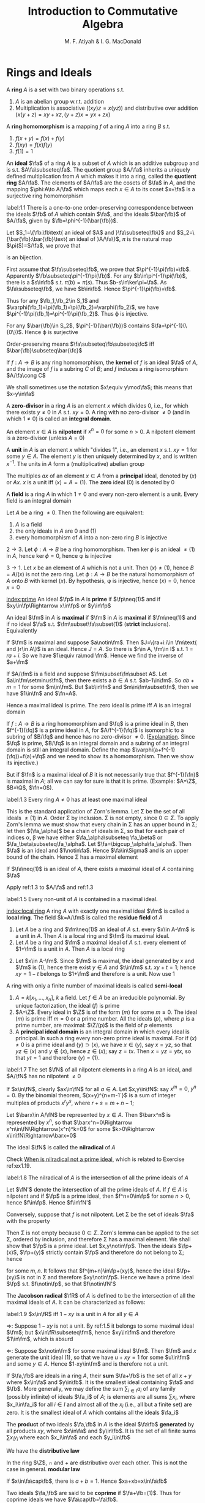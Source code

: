 #+TITLE: Introduction to Commutative Algebra
#+AUTHOR: M. F. Atiyah & I. G. MacDonald

#+EXPORT_FILE_NAME: ../latex/CommutativeAlgebraAtiyah/CommutativeAlgebraAtiyah.tex
#+LATEX_HEADER: \graphicspath{{../../books/}}
#+LATEX_HEADER: \DeclareMathOperator{\Max}{Max}
#+LATEX_HEADER: \input{preamble.tex}
#+LATEX_HEADER: \makeindex


* Rings and Ideals
    A *ring* \(A\) is a set with two binary operations s.t.
    1. \(A\) is an abelian group w.r.t. addition
    2. Multiplication is associative (\((xy)z=x(yz)\)) and distributive over addition (\(x(y+z)=xy+xz,(y+z)x=yx+zx\))

    A *ring homomorphism* is a mapping \(f\) of a ring \(A\) into a ring \(B\) s.t.
    1. \(f(x+y)=f(x)+f(y)\)
    2. \(f(xy)=f(x)f(y)\)
    3. \(f(1)=1\)


    An *ideal* \(\fa\) of a ring \(A\) is a subset of \(A\) which is an additive subgroup and is
    s.t. \(A\fa\subseteq\fa\). The quotient group \(A/\fa\) inherits a uniquely defined multiplication from \(A\)
    which makes it into a ring, called the *quotient ring* \(A/\fa\). The elements of \(A/\fa\) are the
    cosets of \(\fa\) in \(A\), and the mapping \(\phi:A\to A/\fa\) which maps each \(x\in A\) to its
    coset \(x+\fa\) is a surjective ring homomorphism

    #+ATTR_LATEX: :options []
    #+BEGIN_proposition
    label:1.1
    There is a one-to-one order-preserving correspondence between the ideals \(\fb\) of \(A\) which
    contain \(\fa\), and the ideals \(\bar{\fb}\) of \(A/\fa\), given by \(\fb=\phi^{-1}(\bar{\fb})\).
    #+END_proposition

    #+BEGIN_proof
    Let \(S_1=\{\fb:\fb\text{ an ideal of $A$ and }\fa\subseteq\fb\}\)
    and \(S_2=\{\bar{\fb}:\bar{\fb}\text{ an ideal of }A/\fa\}\), \(\pi\) is the natural map \(\pi(S)=S/\fa\), we prove that
    \begin{equation*}
    \varphi:S_1\to S_2\hspace{1cm}\fb\mapsto\pi(\fb)
    \end{equation*}
    is an bijection.

    First assume that \(\fa\subseteq\fb\), we prove that \(\pi^{-1}\pi(\fb)=\fb\). Apparently \(\fb\subseteq\pi^{-1}\pi(\fb)\). For
    any \(b\in\pi^{-1}\pi(\fb)\), there is a \(s\in\fb\) s.t. \(\pi(b)=\pi(s)\). Thus \(b-s\in\ker\pi=\fa\). As \(\fa\subseteq\fb\),
    we have \(b\in\fb\). Hence \(\pi^{-1}\pi(\fb)=\fb\).

    Thus for any \(\fb_1,\fb_2\in S_1\) and \(\varphi(\fb_1)=\pi(\fb_1)=\pi(\fb_2)=\varphi(\fb_2)\), we have \(\pi^{-1}\pi(\fb_1)=\pi^{-1}\pi(\fb_2)\).
    Thus \varphi is injective.

    For any \(\bar{\fb}\in S_2\), \(\pi^{-1}(\bar{\fb})\) contains \(\fa=\pi^{-1}(\{0\})\). Hence \varphi is surjective

    Order-preserving means \(\fa\subseteq\fb\subseteq\fc\) iff \(\bar{\fb}\subseteq\bar{\fc}\)
    #+END_proof

    If \(f:A\to B\) is any ring homomorphism, the *kernel* of \(f\) is an ideal \(\fa\) of \(A\), and the
    image of \(f\) is a subring \(C\) of \(B\); and \(f\) induces a ring isomorphism \(A/\fa\cong C\)

    We shall sometimes use the notation \(x\equiv y\mod\fa\); this means that \(x-y\in\fa\)

    A *zero-divisor* in a ring \(A\) is an element \(x\) which divides 0, i.e., for which there
    exists \(y\neq 0\) in \(A\) s.t. \(xy=0\). A ring with no zero-divisor \(\neq 0\) (and in
    which \(1\neq 0\)) is called an *integral domain*.

    An element \(x\in A\) is *nilpotent* if \(x^n=0\) for some \(n>0\). A nilpotent element is a
    zero-divisor (unless \(A=0\))

    A *unit* in \(A\) is an element \(x\) which "divides 1", i.e., an element \(x\) s.t. \(xy=1\) for
    some \(y\in A\). The element \(y\) is then uniquely determined by \(x\), and is
    written \(x^{-1}\). The units in \(A\) form a (multiplicative) abelian group

    The multiples \(ax\) of an element \(x\in A\) from a *principal* ideal, denoted by \((x)\)
    or \(Ax\). \(x\) is a unit iff \((x)=A=(1)\). The *zero* ideal \((0)\) is denoted by 0

    A *field* is a ring \(A\) in which \(1\neq 0\) and every non-zero element is a unit. Every field is
    an integral domain

    #+ATTR_LATEX: :options []
    #+BEGIN_proposition
    Let \(A\) be a ring \(\neq 0\). Then the following are equivalent:
    1. \(A\) is a field
    2. the only ideals in \(A\) are 0 and (1)
    3. every homomorphism of \(A\) into a non-zero ring \(B\) is injective
    #+END_proposition

    #+BEGIN_proof
    \(2\to 3\). Let \(\phi:A\to B\) be a ring homomorphism. Then \(\ker\phi\) is an ideal \(\neq(1)\) in \(A\),
    hence \(\ker\phi=0\), hence \phi is injective

    \(3\to 1\). Let \(x\) be an element of \(A\) which is not a unit. Then \((x)\neq(1)\),
    hence \(B=A/(x)\) is not the zero ring. Let \(\phi:A\to B\) be the natural homomorphism of \(A\)
    onto \(B\) with kernel \((x)\). By hypothesis, \phi is injective, hence \((x)=0\), hence \(x=0\)
    #+END_proof

    [[index:prime]]
    An ideal \(\fp\) in \(A\) is *prime* if \(\fp\neq(1)\) and if \(xy\in\fp\Rightarrow x\in\fp\) or \(y\in\fp\)

    An ideal \(\fm\) in \(A\) is *maximal* if \(\fm\) in \(A\) is *maximal* if \(\fm\neq(1)\) and if no
    ideal \(\fa\) s.t. \(\fm\subset\fa\subset(1)\) (*strict* inclusions). Equivalently
    \begin{gather*}
    \fp\text{ is prime } \Leftrightarrow A/\fp\text{ is an integral domain}\\
    \fm\text{ is maximal } \Leftrightarrow A/\fm\text{ is a field}
    \end{gather*}
    #+BEGIN_proof
    If \(\fm\) is maximal and suppose \(a\notin\fm\). Then \(J=\{ra+i:i\in \fm\text{ and }r\in A\}\) is an ideal.
    Hence \(J=A\). So there is \(r\in A, \fm\in I\) s.t. \(1=ra+i\). So we have \(1\equiv ra\mod \fm\). Hence we
    find the inverse of \(a+\fm\)

    If \(A/\fm\) is a field and suppose \(\fm\subset\fn\subset A\). Let \(a\in\fm\setminus\fn\), then there exists a \(b\in A\)
    s.t. \(ab-1\in\fm\). So \(ab+m=1\) for some \(m\in\fm\). But \(ab\in\fn\) and \(m\in\fm\subset\fn\), then we
    have \(1\in\fn\) and \(\fn=A\).
    #+END_proof

    Hence a maximal ideal is prime. The zero ideal is prime iff \(A\) is an integral domain

    If \(f:A\to B\) is a ring homomorphism and \(\fq\) is a prime ideal in \(B\), then \(f^{-1}(\fq)\) is
    a prime ideal in \(A\), for \(A/f^{-1}(\fq)\) is isomorphic to a subring of \(B/\fq\) and hence has
    no zero-divisor \(\neq 0\). ([[https://asgarli.wordpress.com/2013/04/21/inverse-image-of-a-prime-ideal-is-prime/][Explanation]]. Since \(\fq\) is prime, \(B/\fq\) is an integral domain and a
    subring of an integral domain is still an integral domain. Define the map
    \(\varphi(a+f^{-1}(\fq))=f(a)+\fq\) and we need to show its a homomorphism. Then we show its injective.)

    But if \(\fn\) is a maximal ideal of \(B\) it is not necessarily true that \(f^{-1}(\fn)\) is
    maximal in \(A\); all we can say for sure is that it is prime. (Example: \(A=\Z\), \(B=\Q\), \(\fn=0\)).

    #+ATTR_LATEX: :options []
    #+BEGIN_theorem
    label:1.3
    Every ring \(A\neq 0\) has at least one maximal ideal
    #+END_theorem

    #+BEGIN_proof
    This is the standard application of Zorn's lemma. Let \Sigma be the set of all ideals \(\neq(1)\)
    in \(A\). Order \Sigma by inclusion. \Sigma is not empty, since \(0\in\Sigma\). To apply Zorn's lemma we must
    show that every chain in \Sigma has an upper bound in \Sigma; let then \((\fa_\alpha)\) be a chain of ideals in
    \Sigma, so that for each pair of indices \alpha, \beta we have either \(\fa_\alpha\subseteq \fa_\beta\) or \(\fa_\beta\subseteq\fa_\alpha\).
    Let \(\fa=\bigcup_\alpha\fa_\alpha\). Then \(\fa\) is an ideal and \(1\notin\fa\). Hence \(\fa\in\Sigma\) and is an upper bound of the
    chain. Hence \Sigma has a maximal element
    #+END_proof

    #+ATTR_LATEX: :options []
    #+BEGIN_corollary
    If \(\fa\neq(1)\) is an ideal of \(A\), there exists a maximal ideal of \(A\) containing \(\fa\)
    #+END_corollary

    #+BEGIN_proof
    Apply ref:1.3 to \(A/\fa\) and ref:1.3
    #+END_proof

    #+ATTR_LATEX: :options []
    #+BEGIN_corollary
    label:1.5
    Every non-unit of \(A\) is contained in a maximal ideal.
    #+END_corollary

    [[index:local ring]]
    A ring \(A\) with exactly one maximal ideal \(\fm\) is called a *local ring*. The field \(k=A/\fm\) is
    called the *residue field* of \(A\)

    #+ATTR_LATEX: :options []
    #+BEGIN_proposition
    1. Let \(A\) be a ring and \(\fm\neq(1)\) an ideal of \(A\) s.t. every \(x\in A-\fm\) is a unit in \(A\).
       Then \(A\) is a local ring and \(\fm\) its maximal ideal.
    2. Let \(A\) be a ring and \(\fm\) a maximal ideal of \(A\) s.t. every element of \(1+\fm\) is a
       unit in \(A\). Then \(A\) is a local ring
    #+END_proposition

    #+BEGIN_proof
    2. [@2] Let \(x\in A-\fm\). Since \(\fm\) is maximal, the ideal generated by \(x\) and \(\fm\)
       is \((1)\), hence there exist \(y\in A\) and \(t\in\fm\) s.t. \(xy+t=1\); hence \(xy=1-t\) belongs
       to \(1+\fm\) and therefore is a unit. Now use 1
    #+END_proof

    A ring with only a finite number of maximal ideals is called *semi-local*

    #+ATTR_LATEX: :options []n
    #+BEGIN_examplle
    1. \(A=k[x_1,\dots,x_n]\), \(k\) a field. Let \(f\in A\) be an irreducible polynomial. By unique
       factorization, the ideal \((f)\) is prime
    2. \(A=\Z\). Every ideal in \(\Z\) is of the form \((m)\) for some \(m\ge 0\). The ideal \((m)\) is
       prime iff \(m=0\) or a prime number. All the ideals \((p)\), where \(p\) is a prime number,
       are maximal: \(\Z/(p)\) is the field of \(p\) elements
    3. A *principal ideal domain* is an integral domain in which every ideal is principal. In such a
       ring every non-zero prime ideal is maximal. For if \((x)\neq 0\) is a prime ideal
       and \((y)\supset(x)\), we have \(x\in(y)\), say \(x=yz\), so that \(yz\in(x)\) and \(y\notin(x)\),
       hence \(z\in(x)\); say \(z=tx\). Then \(x=yz=ytx\), so that \(yt=1\) and therefore \((y)=(1)\).
    #+END_examplle

    #+ATTR_LATEX: :options []
    #+BEGIN_proposition
    label:1.7
    The set \(\fN\) of all nilpotent elements in a ring \(A\) is an ideal, and \(A/\fN\) has no
    nilpotent \(\neq 0\)
    #+END_proposition

    #+BEGIN_proof
    If \(x\in\fN\), clearly \(ax\in\fN\) for all \(a\in A\). Let \(x,y\in\fN\): say \(x^m=0\), \(y^n=0\). By the
    binomial theorem, \((x+y)^{n+m-1`}\) is a sum of integer multiples of products \(x^ry^s\),
    where \(r+s=m+n-1\);

    Let \(\barx\in A/\fN\) be represented by \(x\in A\). Then \(\barx^n\) is represented by \(x^n\), so
    that \(\barx^n=0\Rightarrow x^n\in\fN\Rightarrow(x^n)^k=0\) for some \(k>0\Rightarrow x\in\fN\Rightarrow\barx=0\)
    #+END_proof

    The ideal \(\fN\) is called the *nilradical* of \(A\)

    Check [[https://math.stackexchange.com/questions/786393/when-is-nilradical-not-a-prime-ideal][When is nilradical not a prime ideal]], which is related to Exercise ref:ex1.19.

    #+ATTR_LATEX: :options []
    #+BEGIN_proposition
    label:1.8
    The nilradical of \(A\) is the intersection of all the prime ideals of \(A\)
    #+END_proposition

    #+BEGIN_proof
    Let \(\fN'\) denote the intersection of all the prime ideals of \(A\). If \(f\in A\) is nilpotent
    and if \(\fp\) is a prime ideal, then \(f^n=0\in\fp\) for some \(n>0\), hence \(f\in\fp\). Hence \(f\in\fN'\)

    Conversely, suppose that \(f\) is not nilpotent. Let \Sigma be the set of ideals \(\fa\) with the
    property
    \begin{equation*}
    n>0\Rightarrow f^n\notin\fa
    \end{equation*}
    Then \Sigma is not empty because \(0\in\Sigma\). Zorn's lemma can be applied to the set \Sigma, ordered by
    inclusion, and therefore \Sigma has a maximal element. We shall show that \(\fp\) is a prime ideal.
    Let \(x,y\notin\fp\). Then the ideals \(\fp+(x)\), \(\fp+(y)\) strictly contain \(\fp\) and therefore do not
    belong to \Sigma; hence
    \begin{equation*}
    f^m\in\fp+(x),\quad f^n\in\fp+(y)
    \end{equation*}
    for some \(m,n\). It follows that \(f^{m+n}\in\fp+(xy)\), hence the ideal \(\fp+(xy)\) is not in
    \Sigma and therefore \(xy\notin\fp\). Hence we have a prime ideal \(\fp\) s.t. \(f\notin\fp\), so that \(f\notin\fN'\)
    #+END_proof

    The *Jacobson radical* \(\fR\) of \(A\) is defined to be the intersection of all the maximal ideals
    of \(A\). It can be characterized as follows:

    #+ATTR_LATEX: :options []
    #+BEGIN_proposition
    label:1.9
    \(x\in\fR\) iff \(1-xy\) is a unit in \(A\) for all \(y\in A\)
    #+END_proposition

    #+BEGIN_proof
    \(\Rightarrow\): Suppose \(1-xy\) is not a unit. By ref:1.5 it belongs to some maximal ideal \(\fm\);
    but \(x\in\fR\subseteq\fm\), hence \(xy\in\fm\) and therefore \(1\in\fm\), which is absurd

    \(\Leftarrow\): Suppose \(x\notin\fm\) for some maximal ideal \(\fm\). Then \(\fm\) and \(x\) generate the unit
    ideal \((1)\), so that we have \(u+xy=1\) for some \(u\in\fm\) and some \(y\in A\). Hence \(1-xy\in\fm\)
    and is therefore not a unit.
    #+END_proof

    If \(\fa,\fb\) are ideals in a ring \(A\), their *sum* \(\fa+\fb\) is the set of all \(x+y\) where \(x\in\fa\)
    and \(y\in\fb\). It is the smallest ideal containing \(\fa\) and \(\fb\). More generally, we may define
    the sum \(\sum_{i\in I}a_i\) of any family (possibly infinite) of ideals \(\fa_i\) of \(A\); is elements
    are all sums \(\sum x_i\), where \(x_i\in\fa_i\) for all \(i\in I\) and almost all of the \(x_i\) (i.e., all
    but a finite set) are zero. It is the smallest ideal of \(A\) which contains all the ideals \(\fa_i\)

    The *product* of two ideals \(\fa,\fb\) in \(A\) is the ideal \(\fa\fb\) *generated* by all products \(xy\),
    where \(x\in\fa\) and \(y\in\fb\). It is the set of all finite sums \(\sum x_iy_i\) where each \(x_i\in\fa\) and
    each \(y_i\in\fb\)

    We have the *distributive law*
    \begin{equation*}
    \fa(\fb+\fc)=\fa\fb+\fa\fc
    \end{equation*}
    In the ring \(\Z\), \(\cap\) and + are distributive over each other. This is not the case in
    general. *modular law*
    \begin{equation*}
    \fa\cap(\fb+\fc)=\fa\cap\fb+\fa\cap\fb\text{ if }\fa\supseteq\fb\text{ or }\fa\supseteq\fc
    \end{equation*}
    \begin{equation*}
    \fa\cap\fb=\fa\fb\text{ provided }\fa+\fb=(1)
    \end{equation*}
    If \(x\in\fa\cap\fb\), there is \(a+b=1\). Hence \(xa+xb=x\in\fa\fb\)

    Two ideals \(\fa,\fb\) are said to be *coprime* if \(\fa+\fb=(1)\). Thus for coprime ideals we
    have \(\fa\cap\fb=\fa\fb\).

    Let \(A\) be a ring and \(\fa_1,\dots,\fa_n\) ideals of \(A\). Define a homomorphism
    \begin{equation*}
    \phi:A\to\prod_{i=1}^n(A/\fa_i)
    \end{equation*}
    by the rule \(\phi(x)=(x+\fa_1,\dots,x+\fa_n)\)

    #+ATTR_LATEX: :options []
    #+BEGIN_proposition
    1. If \(\fa_i,\fa_j\) are coprime whenever \(i\neq j\), then \(\prod\fa_i=\bigcap\fa_i\)
    2. \phi is surjective iff \(\fa_i\), \(\fa_j\) are coprime whenever \(i\neq j\)
    3. \phi is injective iff \(\bigcap\fa_i=(0)\)
    #+END_proposition

    #+BEGIN_proof
    1. Induction on \(n\). The case \(n=2\) is dealt with above. Suppose \(n>2\) and the result true
       for \(\fa_1,\dots,\fa_{n-1}\), and let \(\fb=\prod_{i=1}^{n-1}\fa_i=\bigcap_{i=1}^{n-1}\fa_i\). As we have \(x_i+y_i=1\)
       (\(x_i\in\fa_i,y_i\in\fa_n\)) and therefore
       \begin{equation*}
       \prod_{i=1}^{n-1}x_i=\prod_{i=1}^{n-1}(1-y_i)\equiv 1\mod \fa_n
       \end{equation*}
       Hence \(\fa_n+\fb=(1)\) and so
       \begin{equation*}
       \prod_{i=1}^n\fa_i=\fb\fa_n=\fb\cap\fa_n=\bigcap_{i=1}^n\fa_i
       \end{equation*}
    2. \(\Rightarrow\): Let's show for example that \(\fa_1,\fa_2\) are coprime. There exists \(x\in A\)
       s.t. \(\phi(x)=(1,0,\dots,0)\); hence \(x\equiv 1\mod\fa_1\) and \(x\equiv 0\mod\fa_2\), so that
       \begin{equation*}
       1=(1-x)+x\in\fa_1+\fa_2
       \end{equation*}
       \(\Leftarrow\): It is enough to show, for example, that there is an element \(x\in A\)
       s.t. \(\phi(x)=(1,0,\dots,0)\). Since \(\fa_1+\fa_i=(1)\) (\(i>1\)) we have \(u_i+v_i=1\) (\(u_i\in\fa_1,v_i\in\fa_i\)).
       Take \(x=\prod_{i=2}^nv_i\), then \(x=\prod(1-u_i)\equiv 1\mod\fa_1\). Hence \(\phi(x)=(1,0,\dots,0)\)
    3. \(\bigcap\fa_i\) is the kernel of \phi
    #+END_proof

    #+ATTR_LATEX: :options []
    #+BEGIN_proposition
    label:1.11
    1. Let \(\fp_1,\dots,\fp_n\) be prime ideals and let \(\fa\) be an ideal contained in \(\bigcup_{i=1}^n\fp_i\).
       Then \(\fa\subseteq\fp_i\) for some \(i\).
    2. Let \(\fa_1,\dots,\fa_n\) be ideals and let \(\fp\) be a prime ideal containing \(\bigcap_{i=1}^n\fa_i\).
       Then \(\fp\supseteq\fa_i\) for some \(i\). If \(\fp=\bigcap\fa_i\), then \(\fp=\fa_i\) for some \(i\)
    #+END_proposition

    #+BEGIN_proof
    1. induction on \(n\) in the form
       \begin{equation*}
       \fa\not\subseteq\fp_i(1\le i\le n)\Rightarrow\fa\not\subseteq\bigcup_{i=1}^n\fp_i
       \end{equation*}
       It is true for \(n=1\). If \(n>1\) and the result is true for \(n-1\), then for each \(i\)
       there exists \(x_i\in\fa\) s.t. \(x_i\notin\fp_j\) whenever \(j\neq i\). If for some \(i\) we have \(x_i\notin\fp_i\),
       we are through. If not, then \(x_i\in\fp_i\) for all \(i\). Consider the element
       \begin{equation*}
       y=\sum_{i=1}^nx_1x_2\cdots x_{i-1}x_{i+1}\cdots x_n
       \end{equation*}
       we have \(y\in\fa\) and \(y\notin\fp_i\) (\(1\le i\le n\)). Hence \(\fa\not\subseteq\bigcup_{i=1}^n\fp_i\)
    2. Suppose \(\fp\not\supseteq\fa_i\) for all \(i\). Then there exist \(x_i\in\fa_i\), \(x_i\notin\fp\) (\(1\le i\le n\)) and
       therefore \(\prod x_i\in\prod\fa_i\subseteq\bigcap\fa_i\); but \(\prod x_i\notin\fp\) since \(\fp\) is prime. Hence \(\fp\not\supseteq\bigcap\fa_i\)

       If \(\fp=\bigcap\fa_i\), then \(\fp\subseteq\fa_i\) and hence \(\fp=\fa_i\) for some \(i\).
    #+END_proof

    #+LATEX: \wu{
    For prime ideals \(\fp_1,\dots,\fp_n\), if \(\bigcap_{i=1}^n\fp_i=\fp\) is a prime ideal, then \(\fp=\fp_i\) for
    some \(i\). If there are more than one minimal ideal, this could never happen
    #+LATEX: }

    If \(\fa,\fb\) are ideals in a ring \(A\), their *ideal quotient* is
    \begin{equation*}
    (\fa:\fb)=\{x\in A:x\fb\subseteq\fa\}
    \end{equation*}
    which is an ideal. In particular, \((0:\fb)\) is called the *annihilator* of \(\fb\) and is also
    denoted by \(\Ann(\fb)\): it is the set of all \(x\in A\) s.t. \(x\fb=0\). In this notation the set of
    all zero-divisors in \(A\) is
    \begin{equation*}
    D=\bigcup_{x\neq 0}\Ann(x)
    \end{equation*}

    If \(\fb\) is a principal ideal \((x)\), we shall write \((\fa:x)\) in place of \((\fa:(x))\)

    #+ATTR_LATEX: :options []
    #+BEGIN_examplle
    If \(A=\Z\), \(\fa=(m)\), \(\fb=(n)\), where say \(m=\prod_pp^{\mu_p}\), \(n=\prod_pp^{\nu_p}\),
    then \((\fa:\fb)=(q)\) where \(q=\prod_pp^{\gamma_p}\) and
    \begin{equation*}
    \gamma_p=\max(\mu_p-\nu_p,0)=\mu_p-\min(\mu_p,\nu_p)
    \end{equation*}
    Hence \(q=m/(m,n)\), where \((m,n)\) is the h.c.f. of \(m\) and \(n\)
    #+END_examplle

    #+BEGIN_exercise
    1. \(\fa\subseteq(\fa:\fb)\)
    2. \((\fa:\fb)\fb\subseteq\fa\)
    3. \((\fa:\fb):\fc=(\fa:\fb\fc)=((\fa:\fc):\fb)\)
    4. \((\bigcap_i\fa_i:\fb)=\bigcap_i(\fa_i:\fb)\)
    5. \((\fa:\sum_i\fb_i)=\bigcap(\fa:\fb_i)\)

    #+END_exercise

    #+BEGIN_proof
    3. [@3] \((\fa:\fb):\fc=\{x\in A:x\fc\subseteq\fa:\fb\}\). for any \(c\in\fc\), \(xc\fb\subseteq\fa\). Hence \(x\fc\fb\subseteq\fa\).
    5. [@5] \((\fa:\sum_i\fb_i)=\{x\in A:x\sum_i\fb_i\subseteq\fa\}\)
    #+END_proof

    If \(\fa\) is any ideal of \(A\), the *radical* of \(\fa\) is
    \begin{equation*}
    r(\fa)=\{x\in A:x^n\in\fa\text{ for some }n>0\}
    \end{equation*}
    if \(\phi:A\to A/\fa\) is the standard homomorphism, then \(r(\fa)=\phi^{-1}(\fN_{A/\fa})\) and hence \(r(\fa)\)
    is an ideal by ref:1.7

    #+BEGIN_exercise
    1. \(r(\fa)\supseteq\fa\)
    2. \(r(r(\fa))=r(\fa)\)
    3. \(r(\fa\fb)=r(\fa\cap\fb)=r(\fa)\cap r(\fb)\)
    4. \(r(\fa)=(1)\) iff \(\fa=(1)\).
    5. \(r(\fa+\fb)=r(r(\fa)+r(\fb))\)
    6. if \(\fp\) is prime, \(r(\fp^n)=\fp\) for all \(n>0\)
    #+END_exercise

    #+BEGIN_proof
    5. [@5] \(x\in r(\fa+\fb)\) iff \(x^n\in\fa+\fb\). \(y\in r(r(\fa)+r(\fb))\) iff \(y^m=a+b\), where \(a^{n_a}\in\fa\)
       and \(b^{n_b}\in\fb\).
       Then \((y^m)^{n_a+n_b}=(a+b)^{n_a+n_b}\in\fa+\fb\)
    6. \(x\in r(\fp^n)\) iff \(x^m\in\fp^n\), then \(x^m=p_1\cdots p_n\in\fp\)
    #+END_proof

    #+ATTR_LATEX: :options []
    #+BEGIN_proposition
    label:1.14
    The radical of an ideal \(\fa\) is the intersection of the prime ideals which contain \(\fa\)
    #+END_proposition

    #+BEGIN_proof
    Apply ref:1.8 to \(A/\fa\).

    Nilradical of \(A/\fa\) is the radical of \(\fa\).
    #+END_proof

    More generally, we may define the radical \(r(E)\) of any *subset* \(E\) of \(A\) in the same way.
    It is *not* an ideal in general. We have \(r(\bigcup_\alpha E_\alpha)=\bigcup r(E_\alpha)\) for any family of subsets \(E_\alpha\)
    of \(A\)

    #+ATTR_LATEX: :options []
    #+BEGIN_proposition
    \(D=\) set of zero-divisors of \(A=\bigcup_{x\neq 0}r(\Ann(x))\)
    #+END_proposition

    #+BEGIN_proof
    \(D=r(D)=r(\bigcup_{x\neq 0}\Ann(x))=\bigcup_{x\neq 0}r(\Ann(x))\)
    #+END_proof

    #+ATTR_LATEX: :options []
    #+BEGIN_examplle
    If \(A=\Z\), \(\fa=(m)\), let \(p_i\) (\(1\le i\le r\)) be the distinct prime divisors of \(m\).
    Then \(r(\fa)=(p_1\cdots p_r)=\bigcap_{i=1}^n(p_i)\)
    #+END_examplle

    #+ATTR_LATEX: :options []
    #+BEGIN_proposition
    Let \(\fa\), \(\fb\) be ideals in a ring \(A\) s.t. \(r(\fa)\), \(r(\fb)\) are coprime. Then \(\fa\)
    and \(\fb\) are coprime.
    #+END_proposition

    #+BEGIN_proof
    \(r(\fa+\fb)=r(r(\fa)+r(\fb))=r(1)=(1)\), hence \(\fa+\fb=(1)\)
    #+END_proof

    Let \(f:A\to B\) be a ring homomorphism. If \(\fa\) is an ideal in \(A\), the set \(f(\fa)\) is not
    necessarily an ideal in \(B\) (e.g. \(\Z\to\Q\)). We define the *extension* \(\fa^e\) of \(\fa\) to be the
    ideal \(Bf(\fa)\) generated by \(f(\fa)\) in \(B\): explicitly, \(\fa^e\) is the set of all
    sums \(\sum y_if(x_i)\) where \(x_i\in\fa\), \(y_i\in B\)

    If \(\fb\) is an ideal of \(B\), then \(f^{-1}(\fb)\) is always an ideal of \(A\), called the
    *contraction* \(\fb^c\) of \(\fb\). If \(\fb\) is prime, then \(\fb^c\) is prime. If \(\fa\) is prime, \(\fa^e\)
    need not be prime (\(f:\Z\to\Q\),\(\fa\neq 0\), then \(\fa^e=\Q\), which is not a prime ideal)

    We can factorize \(f\) as follows:
    \begin{equation*}
    f\xrightarrow{p}f(A)\xrightarrow{j}B
    \end{equation*}
    where \(p\) is surjective and \(j\) is injective

    #+ATTR_LATEX: :options []
    #+BEGIN_examplle
    Consider \(\Z\to\Z[i]\), where \(i=\sqrt{-1}\). A prime ideal \((p)\) of \(\Z\) may or may not stay
    prime when extended to \(\Z[i]\). In fact \(\Z[i]\) is a principal ideal domain (because it has a
    Euclidean algorithm, i.e., a Euclidean ring) and the situation is as follows:
    1. \((2^e)=((1+i)^2)\), the *square* of a prime ideal in \(\Z[i]\)
    2. if \(p\equiv 1\mod 4\) then \((p)^e\) is the product of two distinct prime ideals
       (for example, \((5)^e=(2+i)(2-i)\))
    3. if \(p\equiv 3\mod 4\) then \((p)^e\) is prime in \(\Z[i]\)
    #+END_examplle

    Let \(f:A\to B\), \(\fa\) and \(\fb\) be as before. Then
    #+ATTR_LATEX: :options []
    #+BEGIN_proposition
    1. \(\fa\subseteq\fa^{ec}\), \(\fb\supseteq\fb^{ce}\)
    2. \(\fb^c=\fb^{cec}\), \(\fa^e=\fa^{ece}\)
    3. If \(C\) is the set of contracted ideals in \(A\) and if \(E\) is the set of extended ideals
       in \(B\), then \(C=\{\fa\mid\fa^{ec}=\fa\}\), \(E=\{\fb\mid\fb^{ce}=\fb\}\), and \(\fa\mapsto\fa^e\) is a bijective map
       of \(C\) onto \(E\), whose inverse is \(\fb\mapsto\fb^c\).
    #+END_proposition

    #+BEGIN_proof
    3. [@3] If \(\fa\in C\), then \(\fa=\fb^c=\fb^{cec}=\fa^{ec}\); conversely if \(\fa=\fa^{ec}\) then \(\fa\) is the
       contraction of \(\fa^e\).
    #+END_proof

    #+BEGIN_proof
    1.
    #+END_proof

    #+BEGIN_exercise
    If \(\fa_1,\fa_2\) are ideals of \(A\) and if \(\fb_1,\fb_2\) are ideals of \(B\), then
    \begin{alignat*}{2}
    &(\fa_1+\fa_2)^e=\fa_1^e+\fa_2^e\quad&&(\fb_1+\fb_2)^c\supseteq\fb_1^c+\fb_2^c\\
    \end{alignat*}
    #+END_exercise
** Exercise
    #+ATTR_LATEX: :options []
    #+BEGIN_proposition
    For \(f:X\to Y\), given any \(B\subseteq Y\), \(f(f^{-1}(B))\subseteq B\). If \(f\) is surjective, \(f(f^{-1}(B))=B\)
    #+END_proposition

    #+BEGIN_proof
    For any \(x\in f(f^{-1}(B))\), there is \(y\in f^{-1}(B)\) s.t. \(f(y)=x\). Thus \(x\in B\).

    For any \(y\in B\), as \(f\) is surjective, there is \(x\in X\) s.t. \(f(x)=y\). So \(x\in f^{-1}(B)\)
    and hence \(y\in f(f^{-1}(B))\)
    #+END_proof


    #+BEGIN_exercise
    label:ex1.1
    Let \(x\) be a nilpotent element of a ring \(A\). Show that \(1+x\) is a unit of \(A\). Deduce
    that the sum of a nilpotent element and a unit is a unit
    #+END_exercise

    #+BEGIN_proof
    \(x\) is a element of a nilradical, which is the intersection all prime ideals. Since every
    maximal ideal is a prime ideal, then nilradical is a subset of Jacobson radical.
    Then \(1-(-u^{-1})x\) is a unit for some unit \(u\), hence \(u+x\) is a unit
    #+END_proof

    #+BEGIN_exercise
    label:ex1.2
    Let \(A\) be a ring and let \(A[x]\) be the ring of polynomials in an indeterminate \(x\), with
    coefficients in \(A\). Let \(f=a_0+a_1x+\cdots+a_nx^n\in A[x]\). Prove that
    1. \(f\) is a unit in \(A[x]\) iff \(a_0\) is a unit in \(A\) and \(a_1,\dots,a_n\) are nilpotent [if
       \(b_0+b_1x+\dots+b_mx^m\) is the inverse of \(f\), prove by induction on \(r\)
       that \(a_n^{r+1}b_{m-r}=0\). Hence show that \(a_n\) is nilpotent and then use Exercise ref:ex1.1]
    2. \(f\) is nilpotent iff \(a_0,\dots,a_n\) is nilpotent
    3. \(f\) is a zero-divisor iff there exists \(a\neq 0\) in \(A\) s.t. \(af=0\)
    4. \(f\) is said to be *primitive* if \((a_0,\dots,a_n)=(1)\). Prove that if \(f,g\in A[x]\),
       then \(fg\) is primitive iff \(f\) and \(g\) are primitive
    #+END_exercise

    #+BEGIN_proof
    1. Suppose \(g=\sum_{i=0}^mb_ix^i\) s.t. \(fg=1\). For \(r=0\), \(a_nb_m=0\) obviously.

       Now suppose this is true for all \(p<r\). Now we prove \(a_n^{r+1}b_{m-r}=0\). The \(m+n-r\)th term's
       coefficient is \(\sum_{i=0}^ra_{n-i}b_{m-r+i}=0\). Then
       \begin{equation*}
       a_n^{r+1}\sum_{i=0}^ra_{n-i}b_{m-r+i}=a_n^{r+1}b_{m-r}=0
       \end{equation*}
       Thus \(a_n^{m+1}b_0=0\) and hence \(a_n^{m+1}=0\) as \(b_0\) is a unit. So \(f-a_nx^n\) is a
       unit and we can continue.

    2. \(\Rightarrow\). Goal: for any prime ideal \(\fp\) in \(A\), \(f\) is 0 in \((A/\fp)[x]\). This is
       because \(f^n\) is 0 in \((A/\fp)[x]\) and \(A/\fp\) is an integral domain. Then for \(a_0,\dots,a_n\)
       is contained in every prime ideal and hence are nilpotent

       If \(f\) is nilpotent and \(a_k\) is nilpotent, then \(f-a_kx^k\) is still nilpotent since
       nilradical is an ideal

       \(\Leftrightarrow\). Nilradical \(\fR\) is an ideal. As \(a_0,\dots,a_n\) is nilpotent in \(A[x]\),
       their \(A[x]\)-combination is still nilpotent

    3. Choose a polynomial \(g=b_0+b_1x+\dots+b_mx^m\) of least degree \(m\) s.t. \(fg=0\).
       Then \(a_nb_m=0\) and \(a_ngf=0\). As \(g\) is of least degree, we have \(a_ng=0\). Then
       \(fg=a_0g+\dots+a_{n-1}x^{n-1}g+a_ng=a_0g+\dots+a_{n-1}x^{n-1}g=0\). Hence for
       all \(0\le i\le n\), \(a_ig=0\). Arbitrary coefficient of \(g\) is what we want

    4. If \(fg\) is primitive, then \((\sum^{\min\{n,k\}}_{\max\{0,k-m\}}a_ib_{k-i})_{k\in[0,n+m]}=(1)\).
       Change the coefficient one by one

       By extract, we can get \((a_0^kb_k)_{k\in[0,n+m]}=(1)\). Then \((b_k)=(1)\).

    #+END_proof

    #+BEGIN_exercise
    label:ex1.4
    In the ring \(A[x]\), the Jacobson radical is equal to the nilradical
    #+END_exercise

    #+BEGIN_proof
    Suppose \(\fR\) is the Jacobson radical and \(f\in\fR\), then \(1-fx\)is a unit by Proposition
    ref:1.9. By Exercise ref:ex1.2 (1) all coefficients of \(f\) are nilpotent, then \(f\) is
    nilpotent by Exercise ref:ex1.2 (2)
    #+END_proof

    #+BEGIN_exercise
    label:1.5
    Let \(A\) be the ring and let \(A[[x]]\) be the ring of formal power series \(f=\sum_{n=0}^\infty a_nx^n\)
    with coefficients in \(A\). Show that
    1. \(f\) is a unit in \(A[[x]]\) iff \(a_0\) is a unit in \(A\)
    2. If \(f\) is nilpotent, then \(a_n\) is nilpotent for all \(n\ge 0\).
    3. \(f\) belongs to the Jacobson radical of \(A[[x]]\) iff \(a_0\) belongs to the Jacobson radical
       of \(A\)
    4. The contraction of a maximal ideal \(\fm\) of \(A[[x]]\) is a maximal ideal of \(A\), and \(\fm\) is
       generated by \(\fm^c\) and \(x\).
    5. Every prime ideal of \(A\) is the contraction of a prime ideal of \(A[[x]]\).
    #+END_exercise

    #+BEGIN_proof
    1. \(\Leftarrow\). We compute \(b_n\) from \(a_0,\dots,a_n\), \(b_0,\dots,b_{n-1}\)  and \(\sum_{i=0}^na_ib_{n-i}=0\).
       Multiply it with \(a_0\), we get \(b_n+a_0\sum_{i=1}^na_ib_{n-i}=0\)
    2. Note that nilradical is an ideal. If \(a_k\) is nilpotent in \(A\), then \(a_kx\) is
       nilpotent in \(A[[x]]\), and \(f-a_kx^k\) is nilpotent. And we continue
    3. For any \(b\in A\), \(1-bf\) is a unit, and by (1), \(1-ba_0\) is a unit.
    4. From (3), a maximal ideal \(\fm\) at least contains \(xA[[x]]\). Let \(\fm=\fm^c+xA[[x]]\).
       Now
       \begin{equation*}
       A[[x]]/\fm\cong(A[[x]]/xA[[x]])/(\fm/xA[[x]])\cong A/\fm^c
       \end{equation*}
       Thus \(\fm\) is maximal
    5. Given a prime ideal \(\fp\) of \(A\), consider
       \begin{equation*}
       \phi:A[[x]]\to A\to A/\fp
       \end{equation*}
       Then \(\ker\phi=\fp+xA[[x]]\) and \(A[[x]]/\ker\phi\cong A/\fp\) and hence \(\ker\phi\) is a prime ideal.
    #+END_proof

    #+BEGIN_exercise
    label:ex1.6
    A ring \(A\) is s.t. every ideal not contained in the nilradical contains a nonzero idempotent
    (that is, an element \(e\) s.t. \(e^2=e\neq 0\)). Prove that the nilradical and Jacobson radical
    of \(A\) are equal
    #+END_exercise

    #+BEGIN_proof
    If there is a \(x\in A\) s.t. \(x\in\fR\) and \(x\notin\fN\). Then \((x)\not\subseteq\fN\) and there is \(y\in A\)
    s.t. \(y^2x^2=x^2\) and hence \((y^2-1)x^2=0\). As \(x^2\neq 0\), \(y^2=1\). Hence \(\fR=(1)\), which is not possible
    #+END_proof

    #+BEGIN_exercise
    label:ex1.7
    Let \(A\) be a ring where every element \(x\) satisfies \(x^n=x\) for some \(n>1\) (depending
    on \(x\)). Show that every prime ideal in \(A\) is maximal
    #+END_exercise

    #+BEGIN_proof
    \(\fp\) the prime ideal and \(x\notin\fp\), as \(x(x^{n-1}-1)=0\in\fp\), \(x^{n-1}-1\in\fp\).
    Then \(x^{n-1}\equiv 1\mod\fp\) and \((x+\fp)(x^{n-2}+\fp)=1+\fp\).
    #+END_proof

    #+BEGIN_exercise
    label:ex1.8
    Let \(A\) be a ring \(\neq 0\). Show that the set of prime ideals of \(A\) has minimal elements
    w.r.t. inclusion
    #+END_exercise

    #+BEGIN_proof
    Equivalently to say that nilradical is prime.
    #+END_proof

    #+BEGIN_exercise
    label:ex1.9
    Let \(\fa\) be an ideal \(\neq(1)\) in a ring \(A\). Show that \(\fa=r(\fa)\) iff \(\fa\) is an
    intersection of prime ideals
    #+END_exercise

    #+BEGIN_proof
    \(\Rightarrow\). From Proposition ref:1.14

    \(\Leftarrow\). If \(x^n\in\fa\), then \(x\in\fa\).
    #+END_proof

    #+BEGIN_exercise
    label:ex1.10
    Let \(A\) be a ring, \(\fN\) its nilradical. Show that the following are equivalent
    1. \(A\) has exactly one prime ideal
    2. every element of \(A\) is either a unit or nilpotent
    3. \(A/\fN\) is a field
    #+END_exercise

    #+BEGIN_proof
    \(2\to 3\). \(\fN\) is maximal

    \(1\to 2\). Obvious:D

    \(3\to 1\). Then \(\fN\) is maximal
    #+END_proof

    #+BEGIN_exercise
    label:ex1.11
    A ring is *Boolean* if \(x^2=x\) for all \(x\in A\). In a Boolean ring \(A\), show that
    1. \(2x=0\) for all \(x\in A\)
    2. every prime ideal \(\fp\) is maximal, and \(A/\fp\) is a field with two elements
    3. every finitely generated ideal in \(A\) is principal
    #+END_exercise

    #+BEGIN_proof
    1. \(2x=x+x^2=0\)
    2. Maximality by Exercise ref:ex1.7. For any \(x\notin\fp\), \((x+\fp)(1+\fp)=1+\fp\) and so \(x\equiv 1\mod\fp\).
       For any \(x\in\fp\), \(x\equiv 0\mod\fp\).
    3. Let \(x,y\) be elements of an ideal \(\fa\). Define \(z:=x+y+xy\), note that \(xz=x+y+y=x\).
       Hence \((x,y)=(z)\)
    #+END_proof

    #+BEGIN_exercise
    label:ex1.12
    A local ring contains no idempotent \(\neq 0,1\)
    #+END_exercise

    #+BEGIN_proof
    If \(\fm\) is the unique maximal ring. Then \(x\in\fm\) iff for all \(y\in A\), \(1-xy\) is a unit.

    If \(x^2=x\), then \(x(1-x)=0\). As \(1-x\) is not a unit, \(x\notin\fm\).
    #+END_proof

    /Construction of an algebraic closure of a field/
    #+BEGIN_exercise
    label:ex1.13
    Let \(K\) be a field and let \Sigma be the set of all irreducible monic polynomials \(f\) in one
    indeterminate with coefficients in \(K\). Let \(A\) be the polynomial ring over \(K\) generated
    by indeterminate \(x_f\), one for each \(f\in\Sigma\). Let \(\fa\) be the ideal of \(A\) generated by the
    polynomials \(f(x_f)\) for all \(f\in\Sigma\). Show that \(\fa\neq(1)\)

    Let \(\fm\) be a maximal ideal of \(A\) containing \(\fa\), and let \(K_1=A/\fm\). Then \(K_1\) is an
    extension field of \(K\) in which each \(f\in\Sigma\) has a root. Repeat the construction with \(K_1\)
    in place of \(K\), obtaining a field \(K_2\), and so on. Let \(L=\bigcup_{n=1}^\infty K_n\). Then \(L\) is a
    field in which each \(f\in\Sigma\) splits completely into linear factors. Let \(\barK\) be the set of
    all elements of \(L\) which are algebraic over \(K\). Then \(\barK\) is an algebraic closure of \(K\).
    #+END_exercise

    #+BEGIN_proof
    Irreducible polynomials have degree greater than 1. There is no linear combination that the
    degree of the sum is 0

    Let \(K_0=K\) be a field. Given a non-negative integer \(n\) for which the field, \(K_n\), is
    defined, let \(\Sigma_n\) be the set of monic irreducible elements of \(K_n[x]\) and let \(A_n\) be
    the polynomial ring over \(K_n\) generated by the set of indeterminates \(\{x_f\mid f\in\Sigma\}\).
    Define \(\fa_n\) be the ideal of \(A_n\) generated by the set \(\{f(x_f)\in A\mid f(\Sigma_n)\}\).
    Since \(K_n\) is a field, \(A_n\) is a domain. Thus every element of \(\fa_n\) has positive degree
    and \(\fa_n\) doesn't contain 1. Let \(\fm_n\) be a maximal ideal of \(A_n\) containing \(\fa_n\) and
    define \(K_{n+1}=A_n/\fm_n\). The map
    \begin{equation*}
    K_n\to A_n\to A_n/\fm_n=K_{n+1}
    \end{equation*}
    given by the inclusion and quotient maps, is a field homomorphism. Thus it is injective and we
    may identify \(K_n\) with a subfield of \(K_{n+1}\). Note that for any \(0\neq k\in K_n\), \(k\notin\fm\).
    Thus the kernel of the map is only \(\{0\}\).

    Let \(\barK=\bigcup_{n\ge 0}K_n\). If \(x,y\in\barK\) , then they are contained in some
    subfields \(K_n,K_m\). Letting \(k=\max\{m,n\}\), \(x,y\in K_k\). Therefore the sum, difference, and
    product of \(x,y\) are in \(K_k\).  Any field arithmetic of \(\barK\) can be performed in a
    subfield, \(\barK\) is a field.

    Let \(f\) be an irreducible monic polynomial in \(\barK[x]\). Since \(f\) has only finitely many
    coefficients, there is some \(n\) s.t. \(f\) is an irreducible monic polynomial in \(K_n[x]\).
    By construction, \(f\) has a root in \(K_{n+1}\), hence in \(\barK\). By the Euclidean
    division, \(f\) must have degree 1. Therefore, \(\barK\) is algebraic closed.

    By construction, the field extension \(K_{n+1}/K_n\) is algebraic for every \(n\).
    #+END_proof

    #+BEGIN_exercise
    label:ex1.14
    In a ring \(A\), let \Sigma be the set of all ideals in which every element is a zero-divisor. Show
    that the set \Sigma has minimal elements and that every maximal element of \Sigma is a prime ideal. Hence
    the set of zero-divisors in \(A\) is a union of prime ideals
    #+END_exercise

    #+BEGIN_proof
    If \(x\) is a zero-divisor, then \(Ax\) is a set of zero-divisors. Thus \Sigma is not empty and has a
    minimal element w.r.t. inclusion.

    For a maximal ideal \(\fp\) in \Sigma, suppose \(x,y\notin\fp\), then \(\fp+(x)+(y)\notin\Sigma\). Then there is an
    element \(p+x'x+y'y\) that is not a zero-divisor. If \(xy\) is zero-divisor,
    then \((p'xy)(p+x'x+y'y)=0\), a contradiction
    #+END_proof

    /The prime spectrum of a ring/

    #+BEGIN_exercise
    label:ex1.15
    Let \(A\) be a ring and let \(X\) be the set of all prime ideals of \(A\). For each subset \(E\)
    of \(A\), let \(V(E)\) denote the set of all prime ideals of \(A\) which contain \(E\). Prove
    that
    1. if \(\fa\) is the ideal generated by \(E\), then \(V(E)=V(\fa)=V(r(\fa))\)
    2. \(V(0)=X\), \(V(1)=\emptyset\)
    3. if \((E_i)_{i\in I}\) is any family of subsets of \(A\), then
       \begin{equation*}
       V\left( \bigcup_{i\in I}E_i \right)=\bigcap_{i\in I}V(E_i)
       \end{equation*}
    4. \(V(\fa\cap\fb)=V(\fa\fb)=V(\fa)\cup V(\fb)\) for any ideals \(\fa,\fb\) of \(A\)


    These results show that the sets \(V(E)\) satisfy the axioms for closed sets in a topological
    space. The resulting topology is called the *Zariski topology*. The topological space \(X\) is
    called the *prime spectrum* of \(A\), and is written as \(\Spec(A)\)
    #+END_exercise

    #+BEGIN_proof
    1. If \(\fa=(E)\), then \(\fa\) is the minimal ideal containing \(E\). Hence \(V(E)=V(\fa)\). For
       any prime ideal \(\fp\) containing \(\fa\) and any \(a\in r(\fa)\). Then \(a^n\in\fa\) for some \(n\).
       Then \(a^n\in\fp\), implying \(a\in\fp\). Hence \(V(\fa)\subseteq V(r(\fa))\).
    2. Obvious
    3. trivial
    4. As \(\fa\fb\subseteq\fa\cap\fb\), if \(\fa\cap\fb\subseteq\fp\) then \(\fa\fb\subseteq\fp\). On the other hand, if \(\fa\fb\subseteq\fp\), then we have shown
       either \(\fa\subseteq\fp\) or \(\fb\subseteq\fp\) (Proposition ref:1.11). Thus \(\fa\cap\fb\subseteq\fp\)
    #+END_proof

    #+BEGIN_exercise
    label:ex1.16
    Draw pictures of \(\Spec(\Z)\), \(\Spec(\R)\), \(\Spec(\C[x])\), \(\Spec(\R[x])\), \(\Spec(\Z[x])\)
    #+END_exercise

    #+BEGIN_proof
    \(\Z\) is PID, for any \(E\subseteq\Z\), let \(n=\min\{m\in E\mid m> 1\}\). Let \(\fa=(n)\). Then \((E)=\fa\).
    Suppose \(n=p_1^{n_1}\dots p_r^{n_r}\), then \(V(E)=\{p_1\Z,\dots,p_r\Z\}\).

    \(\R\) is a field and so there is only trivial ideals.

    \(\C[x]\) is a PID. Prime ideals are of the form \((f)\), where \(f\) is a monic irreducible
    or \(f=0\). As irreducible elements of \(\C[x]\) is of the form \(x-a\). Thus \(\Spec\C[x]\) is
    actually the complex plane.

    For any ideal \(\fa\) of \(\C[x]\), \(\fa=(f)\). By the Fundamental Theorem of
    Algebra, \(f=\prod_{i=1}^k(x-a_i)^{\alpha_i}\) for some complex numbers \(a_1,\dots,a_k\) and positive
    integers \(\alpha_1,\dots,\alpha_k\). Define \(\sqrt{f}\) as \(\prod_{i=1}^k(x-a_i)\). Since non-zero prime ideals
    of \(\C[x]\) are maximal, we have
    \begin{equation*}
    V(\fa)=V(f)=V(\sqrt{f})=\bigcup_{i=1}^kV(x-a_i)=\{(x-a_1),\dots,(x-a_k)\}
    \end{equation*}
    Therefore non-empty open subsets of \(\Spec\C[x]\) are cofinite sets containing \(\{0\}\)

    <<Problem1>>
    #+END_proof

    #+BEGIN_exercise
    label:ex1.17
    For each \(f\in A\), let \(X_f\) denote the complement of \(V(f)\) in \(X=\Spec(A)\). The
    sets \(X_f\) are open. Show that they form a basis of open sets for the Zariski topology, and
    that
    1. \(X_f\cap X_g=X_{fg}\)
    2. \(X_f=\emptyset\) iff \(f\) is nilpotent
    3. \(X_f=X\) iff \(f\) is a unit
    4. \(X_f=X_g\) iff \(r((f))=r((g))\)
    5. \(X\) is quasi-compact (that is, every open covering of \(X\) has a finite sub-covering)
    6. More generally, each \(X_f\) is quasi-compact
    7. An open subset of \(X\) is quasi-compact iff it is a finite union of sets \(X_f\)

       The sets \(X_f\) are called *basic open sets* of \(X=\Spec(A)\)

    #+END_exercise

    #+BEGIN_proof
    For any \(\fp\in X\), let \(x\in A\setminus\fp\). Then \(\fp\notin V(x)\). Hence \(\fp\in X_x\)

    If \(\fp\in X_f\cap X_g\), then as \(V(f)\cup V(g)=V(fg)\), then \(\fp\in X_{fg}\). Hence this form a basis of
    open sets for the Zariski topology

    1. \(X_f\cap X_g=V(f)^c\cap V(g)^c=(V(f)\cup V(g))^c=(V(fg))^c=X_{fg}\)

    2. \(X_f=\emptyset\) iff \(V(f)=X\) iff \(f\in\fN\)
    3. \(X_f=X\) iff \(V(f)=\emptyset\). Note that any ideal can be extended to a maximal ideal which is
       prime, thus \(f\) is not contained in any ideal, which means \(f\) is a unit
    4. \(r((f))\subseteq r((g))\) iff every ideal containing \((g)\) contains \((f)\) iff \(V(f)\subseteq V(g)\).
    5. A collection \(\calc\) of closed sets has finite intersection property iff for any
       finite \(V(E_1),\dots,V(E_n)\in\calc\), \(\bigcap V(E_i)=V(\bigcup E_i)\neq\emptyset\) iff for any
       finite \(V(E_1),\dots,V(E_n)\in\calc\), \(\bigcup E_i\) doesn't contain a unit. Thus \(\bigcup_{\calc}V(E_i)\) doesn't
       contain a unit and hence \(\bigcap_{\calc} V(E_i)\neq\emptyset\)

       Let \(\{X_f\}_{f\in E}\) be an open cover of \(X\). Taking complements shows that \(V(E)\) is
       empty. Therefore \((E)=(1)\). This in turn implies that there are \(f_1,\dots,f_n\in E\)
       and \(a_1,\dots,a_n\in A\) s.t. \(1=\sum_{i=1}^na_if_i\). Thus \(V(f_1,\dots,f_n)\) is empty
    6. Suppose an open covering \(\{X_g\}_{g\in E}\) of \(X_f\),
       then \(\bigcap_{g\in E}V(g)=V(\bigcup_{g\in E}g)=V(E)\subseteq V(f)\), which means that every prime containing \(E\)
       contains \(f\), then \(f\in r((E))\) (Proposition ref:1.14). So there
       are \(g_1,\dots,g_n\in E\), \(a_1,\dots,a_n\in A\) and a positive integer \(m\) s.t. \(f^m=\sum_{i=1}^na_ig_i\).
       Thus \(V(f)\supseteq V(g_1,\dots,g_n)\). Hence \(X_f\subseteq\bigcup_{i=1}^n X_{g_i}\)
    7. For any quasi-compact open sets \(U\) of \(X\), \(U=\bigcup_{f\in E}X_f\). And as it's quasi-compact,
       there is \(E_0\subseteq_fE\) s.t. \(U=\bigcup_{f\in E_0}X_f\)
    #+END_proof

    #+BEGIN_exercise
    label:ex1.18
    It is sometimes convenient to denote a prime ideal of \(A\) by a letter such as \(x\) or \(y\)
    when thinking of it as a point of \(X=\Spec(A)\). When thinking of \(x\) as a prime ideal
    of \(A\), we denote it by \(\fp_x\). Show that
    1. the set \(\{x\}\) is closed (we say that \(x\) is a "closed point") in \(\Spec(A)\) iff \(\fp_x\)
       is maximal
    2. \(\bbar{\{x\}}=V(\fp_x)\)
    3. \(y\in\bbar{\{x\}}\) iff \(\fp_x\subseteq\fp_y\)
    4. \(X\) is a \(T_0\)-space (this means that if \(x,y\) are disjoint points of \(X\), then
       either there is a neighborhood of \(x\) which does not contain \(y\), or else there is a
       neighborhood of \(y\) which does not contain \(x\))
    #+END_exercise

    #+BEGIN_proof
    1. \(\{x\}\) is closed iff there is \(E\subseteq A\) s.t. \(\{x\}=V(E)\) which means \(\fp_x\) cannot be
       expanded anymore
    2. \(y\in\bbar{\{x\}}\) iff \(\forall\) open \(U\ni y\), \(x\in U\) iff \(\forall E\; y\notin V(E)\), \(x\notin V(E)\) iff
       \(\forall E\; x\in V(E)\Rightarrow y\in V(E)\). As \(x\in V(x)\), \(y\in V(x)\). If \(y\in V(x)\), for any \(x\in V(E)\),
       we have \(y\in V(x)\subseteq V(E)\)
    3. \(y\in\bbar{\{x\}}\) iff \(y\in V(x)\) iff \(x\subseteq y\)
    4. If \(x\subseteq y\), then \(x\notin V(y)\) and \(y\in V(y)\). If \(x\not\subseteq y\), then \((x)\not\subseteq y\) and
       so \(y\notin V(x)\).

       If every neighborhood of \(x\) contains \(y\) and vice versa. Then \(y\in\bbar{\{x\}}\)
       and \(x\in\bbar{\{y\}}\). So \(x=y\)
    #+END_proof

    #+BEGIN_exercise
    label:ex1.19
    A topological space \(X\) is said to be *irreducible* if \(X\neq\emptyset\) and if every pair of non-empty
    open sets in \(X\) intersect, or equivalently if every non-empty open set is dense in \(X\).
    Show that \(\Spec(A)\) is irreducible iff the nilradical of \(A\) is a prime ideal
    #+END_exercise

    #+BEGIN_proof
    \(\Spec(A)\) is irreducible iff for
    any \(V(E)^c,V(F)^c\neq\emptyset\), \(V(E)^c\cap V(F)^c=(V(E)\cup V(F))^c=V(EF)^c\neq\emptyset\) iff \(V(E),V(F)\neq X\Rightarrow V(EF)\neq X\)
    iff \(V(EF)=X\Rightarrow V(E)=X\vee V(F)=X\).

    For any \(xy\in\fN\), \(x^ny^n=0\). Thus \(V(xy)=X\) and hence either \(V(x)=X\) or \(V(y)=X\). Thus
    either \(x\in\fN\) or \(y\in\fN\).

    If \(\fN\) is prime and if \(V(EF)=X\), then \(EF\subseteq\fN\) and either \(E\subseteq\fN\) or \(F\subseteq\fN\). Note that \(V(\fN)=X\)
    #+END_proof

    #+BEGIN_exercise
    label:ex1.20
    Let \(X\) be a topological space
    1. If \(Y\) is an irreducible subspace of \(X\), then the closure \(\barY\) of \(Y\) in \(X\) is irreducible
    2. Every irreducible subspace of \(X\) is contained in a maximal irreducible subspace
    3. The maximal irreducible subspaces of \(X\) are closed and cover \(X\). They are called the
       *irreducible components* of \(X\). What are the irreducible components of a Hausdorff space?
    4. If \(A\) is a ring and \(X=\Spec(A)\), then the irreducible components of \(X\) are the
       closed sets \(V(\fp)\), where \(\fp\) is a minimal prime ideal of \(A\)
    #+END_exercise

    #+BEGIN_proof
    1. For any open \(U,V\subseteq X\), then \(U\cap Y\neq\emptyset\wedge V\cap Y\neq\emptyset\Rightarrow U\cap V\cap Y\neq\emptyset\).

       Let \(U,V\) be open subsets of \(X\) s.t. \(U\cap\barY\) and \(V\cap\barY\) are nonempty. By the
       definition of closure, \(U\cap Y\) and \(V\cap Y\) are nonempty and hence \(U\cap V\cap Y\) is nonempty,
       which is a subset of \(U\cap V\cap\barY\)

    2. If \(Y\) is an irreducible subspace of \(X\), let \Sigma be the set of irreducible subspaces
       of \(X\) containing \(Y\), ordered by inclusion. Let \(\{Z_n\}_{n\ge 1}\) be a chain in \Sigma and
       let \(Z=\bigcup_{i=1}^nZ_n\). Suppose \(U\cap Z\neq\emptyset\) and \(V\cap Z\neq\emptyset\). Then there is \(i,j\)
       s.t. \(U\cap Z_i\neq\emptyset\) and \(V\cap Z_j\neq\emptyset\). So \(U\cap V\cap Z_{\max\{i,j\}}\neq\emptyset\). Then by Zorn's Lemma
    3. Note that \(\{x\}\) is irreducible subspace.

       In Hausdorff space, any subspace with more than one point has disjoint non-empty open sets,
       and is thus not irreducible
    4. Show \(V(\fp)\) is irreducible and maximal

       For any \(E,F\subseteq A\), suppose \(V(E)^c\cap V(\fp)\) and \(V(F)^c\cap V(\fp)\) are nonempty, then there is
       \(\fp\subseteq\fm\in V(E)^c\cap V(\fp)\) and \(\fp\subseteq\fn\in V(F)^c\cap V(\fp)\). As \(\fp\) is
       minimal, \(\fp\subseteq\fm\cap\fn\in V(E)^c\cap V(F)^c\cap V(\fp)\)

       If \(V(\fp)\)  is not maximal, then there is \(E\) s.t. \(V(\fp)\subsetneq V(E)\), which implies
       that \((E)\subsetneq\fp\), a contradiction

       Given any irreducible components \(V(E)=V((E))=V(\fa)\) of \(X\). If \(\fa\) is not minimal, then
       there is \(\fb\subsetneq\fa\) and \(V(\fb)\supseteq V(\fa)\). Then \(V(\fb)\) is an irreducible component
    #+END_proof

    #+BEGIN_remark
    Let \(X=\Spec(A)\) and \(Y\subseteq X\). Note that \(Y\subseteq V(\fa)\Leftrightarrow\fa\subseteq\bigcap_{y\in Y}y\). Thus
    \begin{align*}
    \barY&=\bigcap\left\{ V(\fa):Y\subseteq V(\fa) \right\}=\bigcap\left\{ V(\fa):\fa\subseteq\bigcap_{y\in Y}y \right\}\\&=V\left( \bigcup\{\fa:\fa\subseteq\bigcap_{y\in Y}y\} \right)
    =V\left( \bigcap_{y\in Y}y \right)
    \end{align*}
    #+END_remark

    #+BEGIN_exercise
    label:ex1.21
    Let \(\phi:A\to B\) be a ring homomorphism. Let \(X=\Spec(A)\) and \(Y=\Spec(B)\). If \(\fq\in Y\),
    then \(\phi^{-1}(\fq)\) is a prime ideal, i.e., a point of \(X\). Hence \phi induces a
    mapping \(\phi^*:Y\to X\). Show that
    1. If \(f\in A\) then \(\phi^{*-1}(X_f)=X_{\phi(f)}\) and hence that \(\phi^*\) is continuous
    2. If \(\fa\) is an ideal of \(A\), then \(\phi^{*-1}(V(\fa))=V(\fa^e)\)
    3. If \(\fb\) is an ideal of \(B\), then \(\bbar{\phi^*(V(\fb))}=V(\fb^c)\)
    4. If \phi is surjective, then \(\phi^*\) is a homeomorphism of \(Y\) onto the closed
       subset \(V(\ker(\phi))\) of \(X\) (In particular, \(\Spec(A)\) and \(\Spec(A/\fN)\) where \(\fN\) is
       the nilradical of \(A\) are naturally homeomorphic)
    5. If \phi is injective, then \(\phi^*(Y)\) is dense in \(X\). More precisely, \(\phi^*(Y)\) is dense
       in \(X\) iff \(\ker(\phi)\subseteq\fN\)
    6. Let \(\psi:B\to C\) be another ring homomorphism. Then \((\psi\circ\phi)^*=\phi^*\circ\psi^*\)
    7. Let \(A\) be an integral domain with just one non-zero prime ideal \(\fp\), and let \(K\) be
       the field of fractions of \(A\). Let \(B=(A/\fp)\times K\). Define \(\phi:A\to B\) by \(\phi(x)=(\barx,x)\)
       where \(\barx\) is the image of \(x\) in \(A/\fp\). Show that \(\phi^*\) is bijection but not a homeomorphism
    #+END_exercise

    #+BEGIN_proof
    1. \(\fq\in X_{\phi(f)}\) iff \(\fq\notin V(\phi(f))\).  \(\phi^*(\fq)\in X_f\) iff \(\phi^*(\fq)\notin V(f)\)
        iff \(\phi^{-1}(\fq)\notin V(f)\).

        If \(\phi^{-1}(\fq)\in V(f)\), then \((f)\subseteq\phi^{-1}(\fq)\), then \(\phi((f))\subseteq\fq\).
        Now we show \(\phi((f))=(\phi(f))\). \(x\in\phi((f))\) iff \(x=\phi(af)\) iff \(x=\phi(a)\phi(f)\)
        iff \(x\in(\phi(f))\). Thus \((\phi(f))\subseteq\fq\) and so \(\fq\in V(\phi(f))\).

        If \(\fq\in V(\phi(f))\), then \((\phi(f))\subseteq\fq\), \(\phi(f)\in\fq\) and so \(\phi^{-1}(\phi(f))\in\phi^{-1}(\fq)\).

        \begin{equation*}
        \fq\in\phi^{* -1 }(X_f)\Leftrightarrow\phi^*(\fq)\in X_f\Leftrightarrow f\notin\phi^*(\fq)=\phi^{-1}(\fq)\Leftrightarrow\fq\in Y_{\phi(f)}
        \end{equation*}
    2. \(x\in\phi^{*-1}(V(\fa))\) iff \(\phi^*(x)\in V(\fa)\) iff \(\phi^{-1}(x)\in V(\fa)\) iff \(\fa\subseteq\phi^{-1}(x)\)
       iff \(\phi(\fa)\subseteq x\) iff \(\fa^e\subseteq x\) iff \(x\in V(\fa^e)\)
       \begin{equation*}
        \fq\in\phi^{* -1}(V(\fa))\Leftrightarrow\phi^*(\fq)\in V(\fa)\Leftrightarrow\fa\subseteq\phi^*(\fq)\Leftrightarrow\fa^e\subseteq\fq\Leftrightarrow\fq\in V(\fa^e)
       \end{equation*}
    3. By remark, \(\bbar{\phi^*(V(\fb))}\) is the set of prime ideals containing \(\bigcap\phi^*(V(\fb))\), which
       equals
       \begin{align*}
       &\bigcap\{\fq^c:\fq\in V(\fb)\}=\bigcap\{\fq^c:\fb\subseteq\fq\}=\left( \bigcap_{\fb\subseteq\fq\in Y}\fq \right)^c=r(\fb)^c=r(\fb^c)\\
       &x\in\bigcap_{\fq\in X}\fq^c\Leftrightarrow\forall\fq\in X(x\in\fq^c)\Leftrightarrow\forall\fq\in X(f(x)\in\fq)\\&\Leftrightarrow f(x)\in\bigcap_{\fq\in X}\fq\Leftrightarrow x\in(\bigcap\fq)^c\\
       &x\in r(\fb)^c\Leftrightarrow f(x)^n\in\fb\Leftrightarrow f(x^n)\in\fb\Leftrightarrow x^n\in\fb^c\Leftrightarrow x\in r(\fb^c)
       \end{align*}
    4. If \(\phi:A\to B\) is surjective, then the image of ideal of \(A\) is an ideal of \(B\). [[https://math.stackexchange.com/questions/1805457/how-to-prove-that-the-image-of-a-prime-ideal-is-also-a-prime-ideal][Image of
       prime ideal]]. For any \(x\in V(\ker(\phi))\), \(\phi(x)\) is prime and is its preimage.
       If \(\phi^*(y_1)=\phi^*(y_2)\), then \(\phi^{-1}(y_1)=\phi^{-1}(y_2)\). Hence \(y_1=y_2\) as \phi is surjective.
       Thus \phi is a bijection

       For any \(Y_f\in Y\)
       \begin{equation*}
       \fq\in\phi^*(Y_f)\Leftrightarrow\fq=\phi^*(\fp)\notin\phi^*(f)\Leftrightarrow \phi^{-1}(f)\notin\fq\Leftrightarrow\fq\in X_{\phi^{-1}(x)}
       \end{equation*}
       So \(\phi^*(Y_f)=X_{\phi^{-1}(f)}\)

       Consider the canonical map \(\phi:A\to A/\fN\). Then we have \(\Spec(A/\fN)\cong V(\fN)=\Spec(A)\)
    5. Note that \(\phi^*(Y)=V(\ker(\phi))\). Thus
       \begin{equation*}
       \bbar{\phi^*(Y)}=V(\bigcap\phi^*(Y))=V(\bigcap V(\ker(\phi))=V(r(\ker(\phi)))=V(\ker(\phi))
       \end{equation*}
    6. For any \(\fp\in Z=\Spec(C)\)
       \begin{equation*}
       (\psi\circ\phi)^*(\fp)=(\psi\circ\phi)^{-1}(\fp)=\phi^{-1}(\psi^{-1}(\fp))=\phi^*\circ\psi^*(\fp)
       \end{equation*}
    7. \(\fp\) is maximal and \(A/\fp\) is a field. Thus \(B\) has
       ideal \(0\times 0\), \(0\times K\), \((A/\fp)\times 0\) and \((A/\fp)\times K\)

       \(A\) has prime ideals \((0)\) and \(\fp\). \(B\) has prime ideals \(0\times K\) and \((A/\fp)\times 0\).
       In \(\Spec(B)=\{\fq_1,\fq_2\}\), we have \(\{\fq_1\}=V(\fq_1)\) is closed as \(\fq_1\not\subseteq\fq_2\), but \(\phi^*(\fq_1)\)
       is not closed in \(\Spec(A)\) as \(0\) is not a maximal ideal of \(A\)
    #+END_proof

    #+BEGIN_exercise
    label:ex1.22
    Let \(A=\prod_{i=1}^nA_i\) be the direct product of rings \(A_i\). Show that \(\Spec(A)\) is the
    disjoint union of open (and closed) subspaces \(X_i\), where \(X_i\) is canonically homeomorphic
    with \(\Spec(A_i)\)

    Conversely let \(A\) be any ring. Show that TFAE
    1. \(X=\Spec(A)\) is disconnected
    2. \(A\cong A_1\times A_2\) where neither of the rings \(A_1,A_2\) is the zero ring
    3. \(A\) contains an idempotent \(\neq 0,1\)


    In particular, the spectrum of a local ring is always connected (Exercise ref:ex1.12)
    #+END_exercise

    #+BEGIN_proof
    Let \(\pi_i:A\to A_i\) be the canonical projection, and \(\fb_i=\prod_{j\neq i}A_j\) its kernel; then by
    ref:ex1.21 (4) \(\pi^*_i\) is a homeomorphism \(\Spec(A_i)\cong V(\fb_i)\). Since \(\bigcap_{i=1}^n\fb_i=0\), it
    follows that \(\bigcup V(\fb_i)=V(\bigcap\fb_i)=V(0)=\Spec(A)\), so that \(V(\fb_i)\) cover \(\Spec(A)\).
    Since \(\fb_i+\fb_j=A\) for \(i\neq j\) and hence \(V(\fb_i)\cap V(\fb_j)=V(\fb_i+\fb_j)=V(1)=\emptyset\), it follows
    that \(V(\fb_j)\) are disjoint. Since the complement \(\bigcup_{j\neq i}V(\fb_j)\) of each \(V(\fb_i)\) is a
    finite union of closed sets, the \(V(\fb_i)\) are also open. (VERY NICE PROOF)

    \(2\to 1\) follows as above

    \(X\) is disconnected iff there is non-zero \(\fa\) and \(\fb\)
    s.t. \(X=V(\fa)\cup V(\fb)=V(\fa\fb)\) and \(\emptyset=V(\fa)\cap V(\fb)=V(\fa\cup\fb)=V(\fa+\fb)\). Thus \(\fa+\fb=(1)\)
    and \(r(\fa\fb)=\fN\). There are \(f\in\fa,g\in\fb,n\in\N_+\) s.t. \(f+g=1\) and \((fg)^n=0\).
    Since \((f,g)\subseteq r((f^n,g^n))\) and \(V(f,g)\) is not empty, \(V(f^n,g^n)\) is not empty.
    Thus \((f^n)+(g^n)=(1)\).

    \(1\to 3\). the Chinese Remainder Theorem implies that \(A\to (A/(f^n))\times (A/(g^n))\)
    is an isomorphism. Neither of \(f,g\) is a unit, because they are elements of the proper
    ideals \(\fa,\fb\)

    \(1\to 2\). we can find  \(e\in(f^n)\) s.t. \(1-e\in(g^n)\). We then have \(e-e^2=e(1-e)\in(ab)^n=0\),
    so \(e=e^2\)

    \(3\to 2\). Suppose \(e\neq 0,1\) is an idempotent. Then \(1-e\) is also an idempotent \(\neq 0,1\), and
    neither is a unit. This means \((e)\) and \((1-e)\) are proper, nonzero ideals, and they are
    coprime since \(e+(1-e)=1\). Since \((e)(1-e)=(e-e^2)=0\), then \((e)\cap(1-e)=(0)\). Hence we have
    an isomorphism \(\phi:A\to (A/(e))\times(A/(1-e))\).
    #+END_proof

    #+BEGIN_exercise
    label:ex1.23
    Let \(A\) be a Boolean ring and let \(X=\Spec(A)\)
    1. For each \(f\in A\) the set \(X_f\) is both open and closed in \(X\)
    2. Let \(f_1,\dots,f_n\in A\) .Show that \(X_{f_1}\cup\dots\cup X_{f_n}=X_f\) for some \(f\in A\)
    3. The sets \(X_f\) are the only subsets of \(X\) which are both open and closed
    4. \(X\) is a compact Hausdorff space

    #+END_exercise

    #+BEGIN_proof
    1. For any \(\fp\in X\), \(f(1-f)=0\in\fp\) and hence either \(f\in\fp\) or \(1-f\in\fp\). Thus \(X=X_f\cup X_{1-f}\)
    2. \(x\in X_{f_1}\cup\dots\cup X_{f_n}\) iff \(x\in V(f_1)^c\cup\dots\cup V(f_n)^c\) iff \(x\in(V(f_1)\cap\dots\cap V(f_n))^c\) iff
       \(x\in(V((f_1,\dots,f_n)))^c\). By Exercise ref:ex1.11, \((f_1,\dots,f_n)=(g)\) for some \(g\).
       Hence \(X_{f_1}\cup\dots\cup X_{f_n}=X_g\)
    3. Let \(Y\subseteq X\) be both open and closed. Since \(Y\) is open, it is a union of basic open
       sets \(X_f\). Since \(Y\) is closed and \(X\) is quasi-compact (Exercise ref:ex1.17), \(Y\)
       is quasi-compact. Hence \(Y\) is a finite union of basic open sets and hence equals a basic
       open sets.
    4. For any \(\fp\neq\fq\in X\), \(\fp\) and \(\fq\) are maximal according to Exercise ref:ex1.11.
       Hence \(\fp\in V(\fp)\) and \(\fq\notin V(\fq)\)
    #+END_proof

    #+BEGIN_exercise
    label:ex1.24
    Let \(L\) be a lattice, where the sup and inf of two elements \(a,b\) are denoted by \(a\vee b\)
    and \(a\wedge b\) respectively. \(L\) is a *Boolean lattice* (or *Boolean algebra*) if
    1. \(L\) has a least element and a greatest element (denoted by 0,1 respectively)
    2. Each of \(\vee\), \(\wedge\) is distributive over the other
    3. Each \(a\in L\) has a unique "complement" \(a'\in L\) s.t. \(a\vee a'=1\) and \(a\wedge a'=0\)


    Let \(L\) be a Boolean lattice. Define addition and multiplication in \(L\) by rules
    \begin{equation*}
    a+b=(a\wedge b')\vee(a'\wedge b),\quad ab=a\wedge b
    \end{equation*}
    Verify that in this way \(L\) becomes a Boolean ring, say \(A(L)\)

    Conversely, starting from a Boolean ring \(A\), define an ordering on \(A\) as follows: \(a\le b\)
    means \(a=ab\). Show that, w.r.t. this ordering, \(A\) is a Boolean lattice. In this way we
    obtain a one-to-one correspondence between (isomorphism classes of) Boolean rings
    and (isomorphism classes of) Boolean lattices
    #+END_exercise

    #+BEGIN_proof
    De Morgan's laws: \((x\vee y)'=x'\wedge y'\) and \((x\wedge y)'=x'\vee y'\)
    \begin{align*}
    &(x'\wedge y')\wedge(x\vee y)=(x'\wedge y'\wedge x)\vee(x'\wedge y'\wedge y)=0\vee 0=0\\
    &(x'\wedge y')\vee(x\vee y)=(x\vee y\vee x')\wedge(x\vee y\vee y')=1\wedge 1=1
    \end{align*}
    As complement is unique, \(x'\wedge y'=(x\vee y)'\)

    \(a+a=(a\wedge a')\vee(a'\wedge a)=a\wedge a'=0\). Thus \(a+a=0\). \(a+b=b+a\).

    \(a+a'=(a\wedge a'')\vee(a'\wedge a')=a\vee a'=1\).

    \((ab)c=a(bc)\). \(x^2=x\wedge x=x\)


    \(a\vee b=a+b+ab\), \(a\wedge b=ab\). 0 and 1 are minimum and maximum respectively.
    \(a\wedge(b\vee c)=a(b+c+bc)=ab+ac+abc=ab+ac+a^2bc=(ab)\vee(ac)\). As \(a+a=0\),
    \(a\vee a=a+a+a^2=a\).

    \(a\vee a'=a+a'+aa'=1\), \(a\wedge a'=aa'=0\). Hence \(a'=1-a\).

    #+END_proof

    #+BEGIN_exercise
    label:ex1.25
    From the last two exercises deduce Stone's theorem, that every Boolean lattice is isomorphic to
    the lattice of open-and-closed subsets of some compact Hausdorff topological space
    #+END_exercise

    #+BEGIN_proof
    Given a Boolean lattice \(L\), define
    \begin{equation*}
    \phi:L\to\calp(\Spec(A(L))):f\mapsto X_f
    \end{equation*}
    if \(f\le g\), then \(f=fg\) and so \(X_f\cap X_g=X_{fg}=X_f\), which yields \(X_f\subseteq X_g\).

    If \(X_f=X_g\), then as \(1+g=g'\), then \(g\in\fp\) iff \(g'\notin\fp\)
    \begin{equation*}
    X_f=X_g=X_{(1+g)}^c
    \end{equation*}
    So \(X_f\cap X_{(1+g)}=X_{f(1+g)}\) is empty. Therefore \(f(1+g)\) is nilpotent.
    Then \(f^n(1+g)^n=f^{n-1}(1+g)^{n-1}=\dots=f(1+g)=0\). In particular \(f=-fg=fg\). So \(f\le g\).

    On the other hand, the image of \phi is precisely the class of open-and-closed subspaces of the
    compact Hausdorff space
    #+END_proof

    #+BEGIN_exercise
    label:ex1.26
    Let \(A\) be a ring.  The subspace of \(\Spec(A)\) consisting of the /maximal/ ideals of \(A\),
    with the induced topology, is called the *maximal spectrum* of \(A\) is denoted by \(\Max(A)\).
    For arbitrary commutative rings it does not have the nice functorial properties of \(\Spec(A)\)
    (Exercise ref:ex1.21), because the inverse image of a maximal ideal under a ring homomorphism
    need not be maximal (consider \(i:\Z\to\Q\), as \(\Q\) is a field, its maximal ideal is \((0)\),
    which is not a maximal ideal in \(\Z\))

    Let \(X\) be a compact Hausdorff space and let \(C(X)\) denote the ring of all real-valued
    continuous functions on \(X\) (add and multiply functions by adding and multiplying their
    values). For each \(x\in X\), let \(\fm_x\) be the set of all \(f\in C(X)\) s.t. \(f(x)\). The
    ideal \(\fm_x\) is maximal, because it is the kernel of the (surjective) homomorphism \(C(X)\to\R\)
    which takes \(f\) to \(f(x)\). If \(\tilX\) denotes \(\Max(C(X))\), we have therefore defined a
    mapping \(\mu:X\to\tilX\), namely \(x\mapsto\fm_x\)

    We shall show that \mu is a homeomorphism of \(X\) onto \(\tilX\)

    1. Let \(\fm\) be any maximal ideal of \(C(X)\), and let \(V=V(\fm)\) be the set of common zeros of
       the functions in \(\fm\): that is,
       \begin{equation*}
       V=\{x\in X:f(x)=0\text{ for all }f\in\fm\}
       \end{equation*}
       Suppose that \(V\) is empty. Then for each \(x\in X\) there exists \(f_x\in\fm\) s.t. \(f_x(x)\neq 0\).
       Since \(f_x\) is continuous, there is an open neighborhood \(U_x\) of \(x\) in \(X\) on
       which \(f_x\) does not vanish. By compactness a finite number of the neighborhoods,
       say \(U_{x_1},\dots,U_{x_n}\), cover \(X\). Let
       \begin{equation*}
       f=f_{x_1}^2+\dots+f_{x_n}^2
       \end{equation*}
       Then \(f\) does not vanish at any point of \(X\), hence is a unit in \(C(X)\). But this
       contradicts \(f\in\fm\), hence \(V\) is not empty

       Let \(x\in V\). Then \(\fm\subseteq\fm_x\), hence \(\fm=\fm_x\) because \(\fm\) is maximal. Hence \mu is surjective

    2. By Urysohn's lemma, the continuous functions separate the points of \(X\).
       Hence \(x\neq y\Rightarrow \fm_x\neq\fm_y\), and therefore \mu is injective

    3. Let \(f\in C(X)\); let
       \begin{equation*}
       U_f=\{x\in X:f(x)\neq 0\}
       \end{equation*}
       and let
       \begin{equation*}
       \tilU_f=\{\fm\in\tilX:f\notin\fm\}
       \end{equation*}
       Show that \(\mu(U_f)=\tilU_f\). The open set \(U_f\) (resp. \(\tilU_f\)) form a basis of the
       topology of \(X\) (resp. \(\tilX\)) and therefore \mu is a homeomorphism

       Thus \(X\) can be reconstructed from the ring of functions \(C(X)\)
    #+END_exercise

    /Affine algebraic variesties/

    #+BEGIN_exercise
    label:ex1.27
    Let \(k\) be an algebraic closed field and let
    \begin{equation*}
    f_\alpha(t_1,\dots,t_n)=0
    \end{equation*}
    be a set of polynomial equations in \(n\) variables with coefficients in \(k\). The set \(X\) of
    all points \(x=(x_1,\dots,x_n)\in k^n\) which satisfy these equations is an *affine algebraic variety*

    Consider the set of all polynomials \(g\in k[t_1,\dots,t_n]\) with the property that \(g(x)=0\) for
    all \(x\in X\). This set is an ideal \(I(X)\) in the polynomial ring, and is called the *ideal of
    the variety* \(X\). The quotient ring
    \begin{equation*}
    P(X)=k[t_1,\dots,t_n]/I(X)
    \end{equation*}
    is the ring of polynomial functions on \(X\), because two polynomials \(g,h\) define the same
    polynomial function on \(X\) iff \(g-h\) vanishes at every point of \(X\) iff \(g-h\in I(X)\)

    Let \(\xi_i\) be the image of \(t_i\) in \(P(X)\). The \(\xi_i\) (\(1\le i\le n\)) are the *coordinate
    functions* on \(X\): if \(x\in X\), then \(\xi_i(x)\) is the \(i\)th coordinate of \(x\). \(P(X)\) is
    generated as a \(k\)-algebra by the coordinate functions, and is called the *coordinate ring* (or
    affine algebra) of \(X\)

    As
    #+END_exercise
* Modules
    Let \(A\) be a ring (commutative, as always). An *\(A\)-module* is an abelian group \(M\) (written
    additively) on which \(A\) acts linearly: more precisely, it is a pair \((M,\mu)\), where \(M\) is
    an abelian group and \mu is a mapping of \(A\times M\) into \(M\), s.t., if we write \(ax\)
    for \(\mu(a,x)\), the following axioms are satisfied for \(a,b\in A\) and \(x,y\in M\)
    \begin{align*}
    a(x+y)&=ax+ay\\
    (a+b)x&=ax+bx\\
    (ab)x&=a(bx)\\
    1x&=x
    \end{align*}
    Equivalently, \(M\) is an abelian group together with a ring homomorphism \(A\to E(M)\),
    where \(E(M)\) is a ring of endomorphisms of the abelian group \(M\)

    #+ATTR_LATEX: :options []
    #+BEGIN_examplle
    1. An ideal \(\fa\) of \(A\) is an \(A\)-module. In particular \(A\) itself is an \(A\)-module
    2. If \(A\) is a field \(k\), then \(A\)-module = \(k\)-vector space
    3. \(A=\Z\), then \(\Z\)-module = abelian group (define \(nx\) to \(x+\dots+x\))
    4. \(A=k[x]\) where \(k\) is a field; an \(A\)-module is a \(k\)-vector space with a linear transformation.
    5. \(G\)=finite group, \(A=k[G]\)=group-algebra of \(G\) over the field \(k\) (thus \(A\) is not
       commutative, unless \(G\) is). Then \(A\)-module=\(k\)-representation of \(G\)
    #+END_examplle

    Let \(M,N\) be \(A\)-modules. A mapping \(f:M\to N\) is an *\(A\)-module homomorphism* (or is
    *\(A\)-linear*) if
    \begin{align*}
    f(x+y)&=f(x)+f(y)\\
    f(ax)&=a\cdot f(x)
    \end{align*}
    for all \(a\in A\) and all \(x,y\in M\). Thus \(f\) is a homomorphism of abelian groups which
    commutes with the action of each \(a\in A\). If \(A\) is a field, an \(A\)-module homomorphism is
    the same thing as a linear transformation of vector space

    The composition of \(A\)-module homomorphism is again an \(A\)-homomorphism

    The set of all \(A\)-module homomorphism from \(M\) to \(N\) can be turned into an \(A\)-module
    as follows: we define \(f+g\) and \(af\) by the rules
    \begin{align*}
    (f+g)(x)&=f(x)+g(x)\\
    (af)(x)&=a\cdot f(x)
    \end{align*}
    for all \(x\in M\). This \(A\)-module is denoted by \(\Hom_A(M,N)\)

    Homomorphisms \(u:M'\to M\) and \(v:N\to N''\) induces mappings
    \begin{equation*}
    \baru:\Hom(M,N)\to\Hom(M,N)\quad\text{ and }\quad\barv:\Hom(M,N)\to\Hom(M,N'')
    \end{equation*}
    defined as follows
    \begin{equation*}
    \baru(f)=f\circ u,\quad\barv(f)=v\circ f
    \end{equation*}

    For any module \(M\) there is a natural isomorphism \(\Hom(A,M)\cong M\): any \(A\)-module
    homomorphism \(f:A\to M\) is uniquely determined by \(f(1)\), which can be any element of \(M\)

    A *submodule* \(M'\) of \(M\) is a subgroup of \(M\) which is closed under multiplication by
    elements of \(A\). Then abelian group \(M/M'\) then inherits an \(A\)-module structure
    from \(M\), defined by \(a(x+M')=ax+M'\). The \(A\)-module \(M/M'\) is the *quotient* of \(M\)
    by \(M'\). There is a one-to-one order-preserving correspondence between submodules of \(M\)
    which contain \(M'\), and submodules \(M''=M/M'\)

    If \(f:M\to N\) is an \(A\)-module homomorphism, the *kernel* of \(f\) is the set
    \begin{equation*}
    \ker(f)=\{x\in M:f(x)=0\}
    \end{equation*}
    and is a submodule of \(M\). The *image* of \(f\) is the set
    \begin{equation*}
    \im(f)=f(M)
    \end{equation*}
    and is a submodule of \(N\). The *cokernel* of \(f\) is
    \begin{equation*}
    \coker(f)=N/\im(f)
    \end{equation*}
    which is a quotient module of \(N\).

    If \(M'\) is a submodule of \(M\) s.t. \(M'\subseteq\ker(f)\), then \(f\) give rise to a
    homomorphism \(\barf:M/M'\to N\) defined as follows: if \(\barx\in M/M'\) is the image of \(x\in M\),
    then \(\barf(\barx)=f(x)\). The kernel of \(\barf\) is \(\ker(f)/M'\)

    Let \(M\) be an \(A\)-module and let \((M_i)_{i\in I}\) be a family of submodules of \(M\). Their
    *sum* \(\sum M_i\) is the set of all (finite) sums \(\sum x_i\), where \(x_i\in M_i\) for all \(i\in I\), and
    almost all the \(x_i\) are zero. \(\sum M_i\) is the smallest submodule of \(M\) which contains all
    the \(M_i\)

    The intersection \(\bigcap M_i\) is again a submodule of \(M\). Thus the submodules of \(M\) form a
    complete lattice w.r.t. inclusion

    #+ATTR_LATEX: :options []
    #+BEGIN_proposition
    1. If \(L\supseteq M\supseteq N\) are \(A\)-modules, then
       \begin{equation*}
       (L/N)/(M/N)\cong L/M
       \end{equation*}
    2. If \(M_1,M_2\) are submodules of \(M\), then
       \begin{equation*}
       (M_1+M_2)/M_1\cong M_2/(M_1\cap M_2)
       \end{equation*}
    #+END_proposition

    #+BEGIN_proof
    1. Define \(\theta:L/N\to L/M\) by \(\theta(x+N)=x+M\). Then \theta is a well-defined \(A\)-module homomorphism
       of \(L/N\) onto \(L/M\), and its kernel is \(M/N\);
    2. The composite homomorphism \(M_2\to M_1+M_2\to(M_1+M_2)/M_1\) is surjective, and its kernel
       is \(M_1\cap M_2\)
    #+END_proof

    We cannot in general define the *product* of two submodules, but we can define the product \(\fa M\)
    where \(\fa\) is an ideal and \(M\) an \(A\)-module; it is the set of all finite sums \(\sum a_ix_i\)
    with \(a_i\in\fa\), \(x_i\in M\) and is a submodule of \(M\)

    If \(N,P\) are submodule of \(M\), we define \((N:P)\) to be the set of all \(a\in A\)
    s.t. \(aP\subseteq N\); it is an *ideal* of \(A\). In particular, \((0:M)\) is the set of all \(a\in A\)
    s.t. \(aM=0\); this ideal is called the *annihilator* of \(M\) and is also denoted by \(\Ann(M)\).
    If \(\fa\subseteq\Ann(M)\), we may regard \(M\) as an \(A/\fa\)-module as follows: if \(\barx\in A/\fa\) is
    represented by \(x\in A\), define \(\barx m\) to be \(xm\)

    An \(A\)-module is *faithful* if \(\Ann(M)=0\). If \(\Ann(M)=\fa\), then \(M\) is faithful as
    an \(A/\fa\)-module

    #+BEGIN_exercise
    1. \(\Ann(M+N)=\Ann(M)\cap\Ann(N)\)
    2. \((N:P)=\Ann((N+P)/N)\)
    #+END_exercise

    #+BEGIN_proof
    2. [@2] \(a((N+P)/N)=0\) iff \(a(N+P)\subseteq N\) iff \(aP\subseteq N\)
    #+END_proof

    If \(x\in M\), the set of all multiples \(ax\) (\(a\in A\)) is a submodule of \(M\), denoted
    by \(Ax\) or \(x\). If \(M=\sum_{i\in I}Ax_i\), the \(x_i\) are said to be a *set of generators*
    of \(M\). An \(A\)-module is said to be *finitely generated* if it has a finite set of generators

    If \(M,N\) are \(A\)-modules, their *direct sum* \(M\oplus N\) is the set of all pairs \((x,y)\)
    with \(x\in M\), \(y\in N\). This is an \(A\)-module if we define addition and scalar multiplication
    in the obvious way:
    \begin{align*}
    (x_1,y_1)+(x_2,y_2)&=(x_1+x_2,y_1+y_2)\\
    a(x,y)&=(ax,ay)
    \end{align*}
    More generally, if \((M_i)_{i\in I}\) is any family of \(A\)-modules, we can define their *direct
    sum* \(\bigoplus_{i\in I}M_i\); its elements are families \((x_i)_{i\in I}\) s.t. \(x_i\in M_i\) for each \(i\in I\)
    and almost all \(x_i\) are 0. If we drop the restriction on the number of non-zero \(x\)'s we
    have the *direct product* \(\prod_{i\in IM_i}\).

    Suppose that the ring \(A\) is a direct product \(\prod_{i=1}^nA_i\). Then the set of all elements
    of \(A\) of the form
    \begin{equation*}
    (0,\dots,0,a_i,0,\dots,0)
    \end{equation*}
    with \(a_i\in A_i\) is an *ideal* \(\fa_i\) of \(A\). The ring \(A\), considered as an \(A\)-module, is
    the direct sum of the ideals \(\fa_1,\dots,\fa_n\). Conversely, given a module decomposition
    \begin{equation*}
    A=\fa_1\oplus\dots\oplus\fa_n
    \end{equation*}
    of \(A\) as a direct sum of ideals, we have
    \begin{equation*}
    A\cong\prod_{i=1}^n(A/\fb_i)
    \end{equation*}
    where \(\fb_i=\oplus_{j\neq i}\fa_j\). Each ideal \(\fa_i\) is a ring (isomorphic to \(A/\fb_i\)). The identity
    element \(e_i\) of \(\fa_i\) is an idempotent in \(A\), and \(\fa_i=(e_i)\)

    A *free* \(A\)-module is one which is isomorphic to an \(A\)-module of the form \(\bigoplus_{i\in I}M_i\),
    where each \(M_i\cong A\) (as an \(A\)-module). The notation \(A^{(I)}\) is sometimes used. A finite
    generated free \(A\)-module is therefore isomorphic to \(A\oplus\dots\oplus A\) (\(n\) summands), which is
    denoted by \(A^n\). (Conventionally, \(A^0\) is the zero module, denoted by 0)

    #+ATTR_LATEX: :options []
    #+BEGIN_proposition
    \(M\) is a finitely generated \(A\)-module iff \(M\) is isomorphic a quotient of \(A^n\) for some
    integer \(n>0\)
    #+END_proposition

    #+BEGIN_proof
    \(\Rightarrow\). Let \(x_1,\dots,x_n\) generate \(M\). Define \(\phi:A^n\to M\) by \(\phi(a_1,\dots,a_n)=a_1x_1+\dots+a_nx_n\).
    Then \phi is an \(A\)-module homomorphism onto \(M\), and therefore \(M\cong A^n/\ker(\phi)\)

    \(\Leftarrow\). We have an \(A\)-module homomorphism \phi of \(A^n\) onto \(M\). If \(e_i=(0,\dots,0,1,0,\dots,0)\)
    (the 1 being in the \(i\)th place), then the \(e_i\) generate \(A^n\), hence the \(\phi(e_i)\)
    generate \(M\)
    #+END_proof

    #+ATTR_LATEX: :options []
    #+BEGIN_proposition
    label:2.4
    Let \(M\) be a finitely generated \(A\)-module, let \(\fa\) be an ideal of \(A\), and let \phi be
    an \(A\)-module endomorphism of \(M\) s.t. \(\phi(M)\subseteq\fa M\) and let
    \(\psi:A\to\End_A(M)\) be the natural morphism. Then \phi satisfies an equation of the
    form
    \begin{equation*}
    \phi^n+\psi(a_1)\phi^{n-1}+\dots+\psi(a_n)=0
    \end{equation*}
    where the \(a_i\in\fa\).
    #+END_proposition

    #+BEGIN_proof
    <<Problem2>>
    [[https://math.stackexchange.com/questions/1197842/proof-of-proposition-2-4-in-atiyah-macdonald/1197946][Explanation]]
    Consider the commutative ring \(R=A[\phi]\subset\End_A(M)\) generated by \phi; then \(R\) acts on \(M\), and
    thus \(M_n(R)\) acts \(M^n\). The equations
    \begin{equation*}
    \phi(x_j)=\sum_{i=1}^na_{ij}x_i
    \end{equation*}
    for \(j=1,\dots,n\) can be reinterpreted with the action of \(M_n(R)\) on \(M^n\): write
    \begin{equation*}
    B=
    \begin{pmatrix}
    a_{11}-\phi&a_{12}&a_{13}&\dots\\
    a_{21}&a_{22}-\phi&a_{23}&\dots\\
    a_{31}&a_{32}&a_{33}-\phi&\dots\\
    \vdots&\vdots&\vdots&\ddots
    \end{pmatrix}\in M_n(R) \quad\text{ and }\quad
    X=
    \begin{pmatrix}
    x_1\\x_2\\\vdots\\x_n
    \end{pmatrix}\in M^n
    \end{equation*}
    Then the \(n\) equations we wrote are equivalent to
    \begin{equation*}
    BX=0
    \end{equation*}
    Since \(R\) is commutative, we have
    \begin{equation*}
    Adj(B)\times B=\det(B)I_n=B\times Adj(B)
    \end{equation*}
    which is an equation which holds in \(M_n(R)\) (NEED TO VERIFY). If we multiply the previous
    equation on the left by \(Adj(B)\), we get
    \begin{equation*}
    0=Adj(B)BX=
    \begin{pmatrix}
    \det(B)&&&\\
    &\det(B)&&\\
    &&\ddots&\\
    &&&\det(B)
    \end{pmatrix}
    \begin{pmatrix}
    x_1\\x_2\\\vdots\\x_n
    \end{pmatrix}=
    \begin{pmatrix}
    \det(B)x_1\\\det(B)x_2\\\vdots\\\det(B)x_n
    \end{pmatrix}
    \end{equation*}
    Since the \(x_i\) generate \(M\), this is equivalent to say that \(\det(B)\), which is an element
    of \(R\), hence an endomorphism of \(M\), *is the zero endomorphism of* \(M\).

    The determinant \(\det(B)\in R\subset\End_A(M)\) can be calculated by the standard formula
    \begin{equation*}
    \det(B)=\sum_{\sigma\in \fS_n}(-1)^\sigma\prod_{j=1}^nB_{\sigma(j),j}
    \end{equation*}
    which is polynomial in \phi of degree \(n\) with coefficients in the ideal \(\fa\). The coefficient
    in front of \(\phi^n\) is \((-1)^n\) and since \(\det(B)=0\), we get
    \begin{equation*}
    \phi^n+a_1\phi^{n-1}+\dots+a_{n-1}\phi+a_n id_M=0
    \end{equation*}

    Let \(x_1,\dots,x_n\) be a set of generators of \(M\). Then each \(\phi(x_i)\in\fa M\), so that we have to
    say \(\phi(x_i)=\sum_{j=1}^na_{ij}x_j\) (\(1\le i\le n;a_{ij}\in\fa\)), i.e.,
    \begin{equation*}
    \sum_{j=1}^n(\delta_{ij}\phi-a_{ij})x_j=0
    \end{equation*}
    where \(\delta_{ij}\) is the Kronecker delta. By multiplying on the left by the adjoint of the
    matrix \((\delta_{ij}\phi-a_{ij})\) it follows that \(\det(\delta_{ij}\phi-a_{ij})\) annihilates each \(x_i\),
    hence is the zero endomorphism of \(M\). Expanding out the determinant, we have an equation of
    the required form
    #+END_proof

    #+ATTR_LATEX: :options []
    #+BEGIN_corollary
    Let \(M\) be a finitely generated \(A\)-module and let \(\fa\) be an ideal of \(A\)
    s.t. \(\fa M=M\). Then there exists \(x\equiv 1\mod\fa\)  s.t. \(xM=0\)
    #+END_corollary

    #+BEGIN_proof
    Take \phi =identity, \(x=1+a_1+\dots+a_n\) by ref:2.4
    #+END_proof

* TODO Problems
    [[Problem1]]: need more field knowledge to deal with \(\R[x]\) and \(\Z[x]\)

    [[Problem2]]: need more matrix

    [[https://mathoverflow.net/questions/42241/errata-for-atiyah-macdonald][Errata]]
